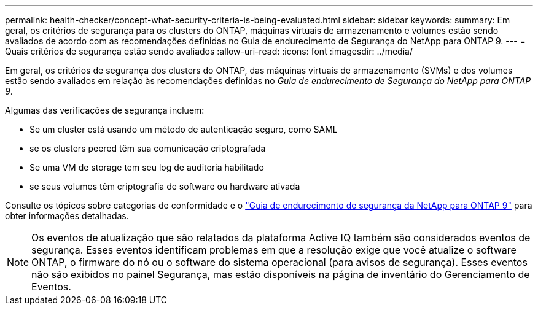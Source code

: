 ---
permalink: health-checker/concept-what-security-criteria-is-being-evaluated.html 
sidebar: sidebar 
keywords:  
summary: Em geral, os critérios de segurança para os clusters do ONTAP, máquinas virtuais de armazenamento e volumes estão sendo avaliados de acordo com as recomendações definidas no Guia de endurecimento de Segurança do NetApp para ONTAP 9. 
---
= Quais critérios de segurança estão sendo avaliados
:allow-uri-read: 
:icons: font
:imagesdir: ../media/


[role="lead"]
Em geral, os critérios de segurança dos clusters do ONTAP, das máquinas virtuais de armazenamento (SVMs) e dos volumes estão sendo avaliados em relação às recomendações definidas no _Guia de endurecimento de Segurança do NetApp para ONTAP 9_.

Algumas das verificações de segurança incluem:

* Se um cluster está usando um método de autenticação seguro, como SAML
* se os clusters peered têm sua comunicação criptografada
* Se uma VM de storage tem seu log de auditoria habilitado
* se seus volumes têm criptografia de software ou hardware ativada


Consulte os tópicos sobre categorias de conformidade e o https://www.netapp.com/pdf.html?item=/media/10674-tr4569pdf.pdf["Guia de endurecimento de segurança da NetApp para ONTAP 9"^] para obter informações detalhadas.

[NOTE]
====
Os eventos de atualização que são relatados da plataforma Active IQ também são considerados eventos de segurança. Esses eventos identificam problemas em que a resolução exige que você atualize o software ONTAP, o firmware do nó ou o software do sistema operacional (para avisos de segurança). Esses eventos não são exibidos no painel Segurança, mas estão disponíveis na página de inventário do Gerenciamento de Eventos.

====